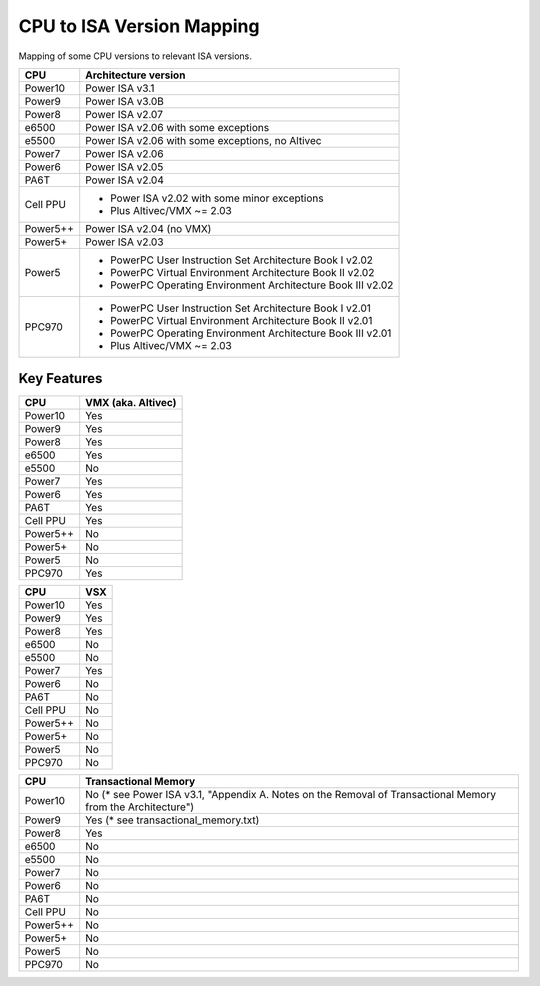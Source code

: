 ==========================
CPU to ISA Version Mapping
==========================

Mapping of some CPU versions to relevant ISA versions.

========= ====================================================================
CPU       Architecture version
========= ====================================================================
Power10   Power ISA v3.1
Power9    Power ISA v3.0B
Power8    Power ISA v2.07
e6500     Power ISA v2.06 with some exceptions
e5500     Power ISA v2.06 with some exceptions, no Altivec
Power7    Power ISA v2.06
Power6    Power ISA v2.05
PA6T      Power ISA v2.04
Cell PPU  - Power ISA v2.02 with some minor exceptions
          - Plus Altivec/VMX ~= 2.03
Power5++  Power ISA v2.04 (no VMX)
Power5+   Power ISA v2.03
Power5    - PowerPC User Instruction Set Architecture Book I v2.02
          - PowerPC Virtual Environment Architecture Book II v2.02
          - PowerPC Operating Environment Architecture Book III v2.02
PPC970    - PowerPC User Instruction Set Architecture Book I v2.01
          - PowerPC Virtual Environment Architecture Book II v2.01
          - PowerPC Operating Environment Architecture Book III v2.01
          - Plus Altivec/VMX ~= 2.03
========= ====================================================================


Key Features
------------

========== ==================
CPU        VMX (aka. Altivec)
========== ==================
Power10    Yes
Power9     Yes
Power8     Yes
e6500      Yes
e5500      No
Power7     Yes
Power6     Yes
PA6T       Yes
Cell PPU   Yes
Power5++   No
Power5+    No
Power5     No
PPC970     Yes
========== ==================

========== ====
CPU        VSX
========== ====
Power10    Yes
Power9     Yes
Power8     Yes
e6500      No
e5500      No
Power7     Yes
Power6     No
PA6T       No
Cell PPU   No
Power5++   No
Power5+    No
Power5     No
PPC970     No
========== ====

========== ====================================
CPU        Transactional Memory
========== ====================================
Power10    No  (* see Power ISA v3.1, "Appendix A. Notes on the Removal of Transactional Memory from the Architecture")
Power9     Yes (* see transactional_memory.txt)
Power8     Yes
e6500      No
e5500      No
Power7     No
Power6     No
PA6T       No
Cell PPU   No
Power5++   No
Power5+    No
Power5     No
PPC970     No
========== ====================================
